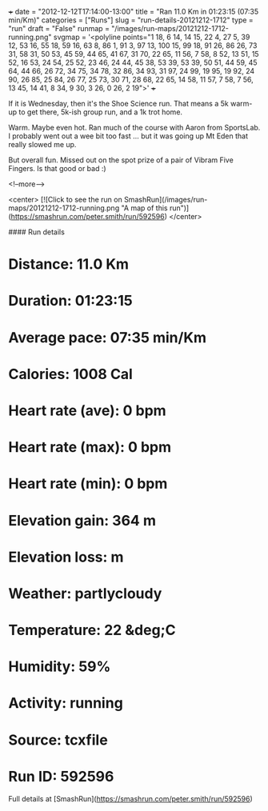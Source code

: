 +++
date = "2012-12-12T17:14:00-13:00"
title = "Ran 11.0 Km in 01:23:15 (07:35 min/Km)"
categories = ["Runs"]
slug = "run-details-20121212-1712"
type = "run"
draft = "False"
runmap = "/images/run-maps/20121212-1712-running.png"
svgmap = '<polyline points="1 18, 6 14, 14 15, 22 4, 27 5, 39 12, 53 16, 55 18, 59 16, 63 8, 86 1, 91 3, 97 13, 100 15, 99 18, 91 26, 86 26, 73 31, 58 31, 50 53, 45 59, 44 65, 41 67, 31 70, 22 65, 11 56, 7 58, 8 52, 13 51, 15 52, 16 53, 24 54, 25 52, 23 46, 24 44, 45 38, 53 39, 53 39, 50 51, 44 59, 45 64, 44 66, 26 72, 34 75, 34 78, 32 86, 34 93, 31 97, 24 99, 19 95, 19 92, 24 90, 26 85, 25 84, 26 77, 25 73, 30 71, 28 68, 22 65, 14 58, 11 57, 7 58, 7 56, 13 45, 14 41, 8 34, 9 30, 3 26, 0 26, 2 19">'
+++

If it is Wednesday, then it's the Shoe Science run. That means a 5k warm-up to get there, 5k-ish group run, and a 1k trot home. 

Warm. Maybe even hot. Ran much of the course with Aaron from SportsLab. I probably went out a wee bit too fast ... but it was going up Mt Eden that really slowed me up. 

But overall fun. Missed out on the spot prize of a pair of Vibram Five Fingers. Is that good or bad :)



<!--more-->

<center>
[![Click to see the run on SmashRun](/images/run-maps/20121212-1712-running.png "A map of this run")](https://smashrun.com/peter.smith/run/592596)
</center>

#### Run details

* Distance: 11.0 Km
* Duration: 01:23:15
* Average pace: 07:35 min/Km
* Calories: 1008 Cal
* Heart rate (ave): 0 bpm
* Heart rate (max): 0 bpm
* Heart rate (min): 0 bpm
* Elevation gain: 364 m
* Elevation loss:  m
* Weather: partlycloudy
* Temperature: 22 &deg;C
* Humidity: 59%
* Activity: running
* Source: tcxfile
* Run ID: 592596

Full details at [SmashRun](https://smashrun.com/peter.smith/run/592596)